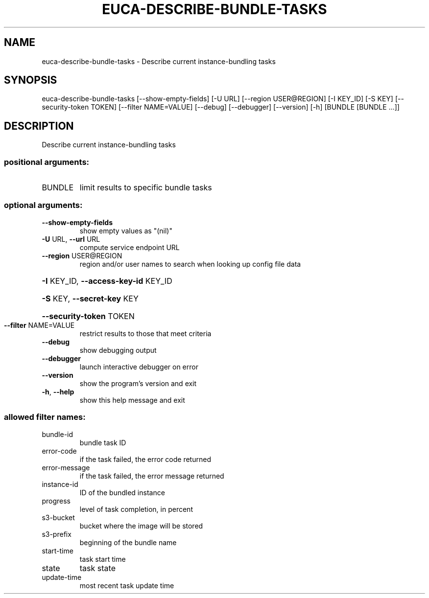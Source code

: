 .\" DO NOT MODIFY THIS FILE!  It was generated by help2man 1.44.1.
.TH EUCA-DESCRIBE-BUNDLE-TASKS "1" "September 2014" "euca2ools 3.2.0" "User Commands"
.SH NAME
euca-describe-bundle-tasks \- Describe current instance-bundling tasks
.SH SYNOPSIS
euca\-describe\-bundle\-tasks [\-\-show\-empty\-fields] [\-U URL]
[\-\-region USER@REGION] [\-I KEY_ID] [\-S KEY]
[\-\-security\-token TOKEN]
[\-\-filter NAME=VALUE] [\-\-debug] [\-\-debugger]
[\-\-version] [\-h]
[BUNDLE [BUNDLE ...]]
.SH DESCRIPTION
Describe current instance\-bundling tasks
.SS "positional arguments:"
.TP
BUNDLE
limit results to specific bundle tasks
.SS "optional arguments:"
.TP
\fB\-\-show\-empty\-fields\fR
show empty values as "(nil)"
.TP
\fB\-U\fR URL, \fB\-\-url\fR URL
compute service endpoint URL
.TP
\fB\-\-region\fR USER@REGION
region and/or user names to search when looking up
config file data
.HP
\fB\-I\fR KEY_ID, \fB\-\-access\-key\-id\fR KEY_ID
.HP
\fB\-S\fR KEY, \fB\-\-secret\-key\fR KEY
.HP
\fB\-\-security\-token\fR TOKEN
.TP
\fB\-\-filter\fR NAME=VALUE
restrict results to those that meet criteria
.TP
\fB\-\-debug\fR
show debugging output
.TP
\fB\-\-debugger\fR
launch interactive debugger on error
.TP
\fB\-\-version\fR
show the program's version and exit
.TP
\fB\-h\fR, \fB\-\-help\fR
show this help message and exit
.SS "allowed filter names:"
.TP
bundle\-id
bundle task ID
.TP
error\-code
if the task failed, the error code returned
.TP
error\-message
if the task failed, the error message returned
.TP
instance\-id
ID of the bundled instance
.TP
progress
level of task completion, in percent
.TP
s3\-bucket
bucket where the image will be stored
.TP
s3\-prefix
beginning of the bundle name
.TP
start\-time
task start time
.TP
state
task state
.TP
update\-time
most recent task update time
